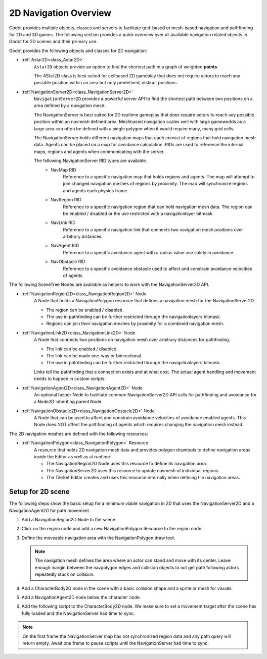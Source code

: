 .. _doc_navigation_overview_2d:

2D Navigation Overview
======================

Godot provides multiple objects, classes and servers to facilitate grid-based or mesh-based navigation and pathfinding for 2D and 3D games.
The following section provides a quick overview over all available navigation related objects in Godot for 2D scenes and their primary use.

Godot provides the following objects and classes for 2D navigation:

- :ref:`Astar2D<class_Astar2D>`
    ``Astar2D`` objects provide an option to find the shortest path in a graph of weighted **points**.

    The AStar2D class is best suited for cellbased 2D gameplay that does not require actors to reach any possible position within an area but only predefined, distinct positions.

- :ref:`NavigationServer2D<class_NavigationServer2D>`
    ``NavigationServer2D`` provides a powerful server API to find the shortest path between two positions on a area defined by a navigation mesh.

    The NavigationServer is best suited for 2D realtime gameplay that does require actors to reach any possible position within an navmesh defined area.
    Meshbased navigation scales well with large gameworlds as a large area can often be defined with a single polygon when it would require many, many grid cells.

    The NavigationServer holds different navigation maps that each consist of regions that hold navigation mesh data.
    Agents can be placed on a map for avoidance calculation.
    RIDs are used to reference the internal maps, regions and agents when communicating with the server.

    The following NavigationServer RID types are available.
        - NavMap RID
            Reference to a specific navigation map that holds regions and agents.
            The map will attempt to join changed navigation meshes of regions by proximity.
            The map will synchronize regions and agents each physics frame.
        - NavRegion RID
            Reference to a specific navigation region that can hold navigation mesh data.
            The region can be enabled / disabled or the use restricted with a navigationlayer bitmask.
        - NavLink RID
            Reference to a specific navigation link that connects two navigation mesh positions over arbitrary distances.
        - NavAgent RID
            Reference to a specific avoidance agent with a radius value use solely in avoidance.
        - NavObstacle RID
            Reference to a specific avoidance obstacle used to affect and constrain avoidance velocities of agents.

The following SceneTree Nodes are available as helpers to work with the NavigationServer2D API.

- :ref:`NavigationRegion2D<class_NavigationRegion2D>` Node
    A Node that holds a NavigationPolygon resource that defines a navigation mesh for the NavigationServer2D.

    - The region can be enabled / disabled.
    - The use in pathfinding can be further restricted through the navigationlayers bitmask.
    - Regions can join their navigation meshes by proximity for a combined navigation mesh.

- :ref:`NavigationLink2D<class_NavigationLink2D>` Node
    A Node that connects two positions on navigation mesh over arbitrary distances for pathfinding.

    - The link can be enabled / disabled.
    - The link can be made one-way or bidirectional.
    - The use in pathfinding can be further restricted through the navigationlayers bitmask.

    Links tell the pathfinding that a connection exists and at what cost. The actual agent handling and movement needs to happen in custom scripts.

-  :ref:`NavigationAgent2D<class_NavigationAgent2D>` Node
    An optional helper Node to facilitate common NavigationServer2D API calls for pathfinding and avoidance
    for a Node2D inheriting parent Node.

-  :ref:`NavigationObstacle2D<class_NavigationObstacle2D>` Node
    A Node that can be used to affect and constrain avoidance velocities of avoidance enabled agents.
    This Node does NOT affect the pathfinding of agents which requires changing the navigation mesh instead.

The 2D navigation meshes are defined with the following resources:

- :ref:`NavigationPolygon<class_NavigationPolygon>` Resource
    A resource that holds 2D navigation mesh data and provides polygon drawtools to define navigation areas inside the Editor as well as at runtime.

    - The NavigationRegion2D Node uses this resource to define its navigation area.
    - The NavigationServer2D uses this resource to update navmesh of individual regions.
    - The TileSet Editor creates and uses this resource internally when defining tile navigation areas.

.. seealso::

    You can see how 2D navigation works in action using the
    `2D Navigation Polygon <https://github.com/godotengine/godot-demo-projects/tree/master/2d/navigation>`__
    and `Grid-based Navigation with AStarGrid2D <https://github.com/godotengine/godot-demo-projects/tree/master/2d/navigation_astar>`__
    demo projects.

Setup for 2D scene
------------------

The following steps show the basic setup for a minimum viable navigation in 2D that uses the
NavigationServer2D and a NavigationAgent2D for path movement.

#. Add a NavigationRegion2D Node to the scene.

#. Click on the region node and add a new NavigationPolygon Resource to the region node.

   .. image:: img/nav_2d_min_setup_step1.png

#. Define the moveable navigation area with the NavigationPolygon draw tool.

   .. image:: img/nav_2d_min_setup_step2.png

   .. note::

        The navigation mesh defines the area where an actor can stand and move with its center.
        Leave enough margin between the navpolygon edges and collision objects to not get path
        following actors repeatedly stuck on collision.

#. Add a CharacterBody2D node in the scene with a basic collision shape and a sprite or mesh
   for visuals.

#. Add a NavigationAgent2D node below the character node.

   .. image:: img/nav_2d_min_setup_step3.webp

#. Add the following script to the CharacterBody2D node. We make sure to set a movement target
   after the scene has fully loaded and the NavigationServer had time to sync.

.. tabs::
 .. code-tab:: gdscript GDScript

    extends CharacterBody2D

    var movement_speed: float = 200.0
    var movement_target_position: Vector2 = Vector2(60.0,180.0)

    @onready var navigation_agent: NavigationAgent2D = $NavigationAgent2D

    func _ready():
        # These values need to be adjusted for the actor's speed
        # and the navigation layout.
        navigation_agent.path_desired_distance = 4.0
        navigation_agent.target_desired_distance = 4.0

        # Make sure to not await during _ready.
        call_deferred("actor_setup")

    func actor_setup():
        # Wait for the first physics frame so the NavigationServer can sync.
        await get_tree().physics_frame

        # Now that the navigation map is no longer empty, set the movement target.
        set_movement_target(movement_target_position)

    func set_movement_target(movement_target: Vector2):
        navigation_agent.target_position = movement_target

    func _physics_process(delta):
        if navigation_agent.is_navigation_finished():
            return

        var current_agent_position: Vector2 = global_position
        var next_path_position: Vector2 = navigation_agent.get_next_path_position()

        velocity = current_agent_position.direction_to(next_path_position) * movement_speed
        move_and_slide()

 .. code-tab:: csharp C#

    using Godot;

    public partial class MyCharacterBody2D : CharacterBody2D
    {
        private NavigationAgent2D _navigationAgent;

        private float _movementSpeed = 200.0f;
        private Vector2 _movementTargetPosition = new Vector2(70.0f, 226.0f);

        public Vector2 MovementTarget
        {
            get { return _navigationAgent.TargetPosition; }
            set { _navigationAgent.TargetPosition = value; }
        }

        public override void _Ready()
        {
            base._Ready();

            _navigationAgent = GetNode<NavigationAgent2D>("NavigationAgent2D");

            // These values need to be adjusted for the actor's speed
            // and the navigation layout.
            _navigationAgent.PathDesiredDistance = 4.0f;
            _navigationAgent.TargetDesiredDistance = 4.0f;

            // Make sure to not await during _Ready.
            Callable.From(ActorSetup).CallDeferred();
        }

        public override void _PhysicsProcess(double delta)
        {
            base._PhysicsProcess(delta);

            if (_navigationAgent.IsNavigationFinished())
            {
                return;
            }

            Vector2 currentAgentPosition = GlobalTransform.Origin;
            Vector2 nextPathPosition = _navigationAgent.GetNextPathPosition();

            Velocity = currentAgentPosition.DirectionTo(nextPathPosition) * _movementSpeed;
            MoveAndSlide();
        }

        private async void ActorSetup()
        {
            // Wait for the first physics frame so the NavigationServer can sync.
            await ToSignal(GetTree(), SceneTree.SignalName.PhysicsFrame);

            // Now that the navigation map is no longer empty, set the movement target.
            MovementTarget = _movementTargetPosition;
        }
    }

.. note::

    On the first frame the NavigationServer map has not synchronized region data and any path query
    will return empty. Await one frame to pause scripts until the NavigationServer had time to sync.
